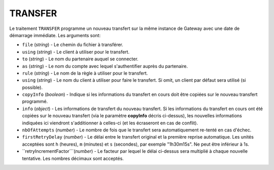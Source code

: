 .. _reference-tasks-transfer:

########
TRANSFER
########

Le traitement ``TRANSFER`` programme un nouveau transfert sur la même instance
de Gateway avec une date de démarrage immédiate. Les arguments sont:

* ``file`` (*string*) - Le chemin du fichier à transférer.
* ``using`` (*string*) - Le client à utiliser pour le transfert.
* ``to`` (*string*) - Le nom du partenaire auquel se connecter.
* ``as`` (*string*) - Le nom du compte avec lequel s'authentifier auprès du partenaire.
* ``rule`` (*string*) - Le nom de la règle à utiliser pour le transfert.
* ``using`` (*string*) - Le nom du client à utiliser pour faire le transfert.
  Si omit, un client par défaut sera utilisé (si possible).
* ``copyInfo`` (*boolean*) - Indique si les informations du transfert en cours
  doit être copiées sur le nouveau transfert programmé.
* ``info`` (*object*) - Les informations de transfert du nouveau transfert. Si
  les informations du transfert en cours ont été copiées sur le nouveau transfert
  (via le paramètre **copyInfo** décris ci-dessus), les nouvelles informations
  indiquées ici viendront s'additionner à celles-ci (et les écraseront en cas
  de conflit).
* ``nbOfAttempts`` (*number*) - Le nombre de fois que le transfert sera automatiquement
  re-tenté en cas d'échec.
* ``firstRetryDelay`` (*number*) - Le délai entre le transfert original et la première
  reprise automatique. Les unités acceptées sont ``h`` (heures), ``m`` (minutes) et
  ``s`` (secondes), par exemple "1h30m15s". Ne peut être inférieur à 1s.
* ``retryIncrementFactor```(*number*) - Le facteur par lequel le délai ci-dessus sera
  multiplié à chaque nouvelle tentative. Les nombres décimaux sont acceptés.
